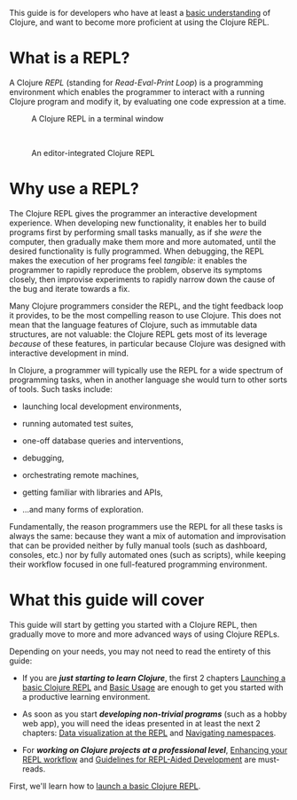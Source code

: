 This guide is for developers who have at least a [[file:xref/../../learn/syntax.org][basic understanding]] of Clojure,
and want to become more proficient at using the Clojure REPL.

* What is a REPL?
  :PROPERTIES:
  :CUSTOM_ID: _what_is_a_repl
  :END:

A Clojure /REPL/ (standing for /Read-Eval-Print Loop/) is a programming environment
which enables the programmer to interact with a running Clojure program and
modify it, by evaluating one code expression at a time.

#+CAPTION: A Clojure REPL in a terminal window
[[/images/content/guides/repl/show-terminal-repl.gif]]

 

#+CAPTION: An editor-integrated Clojure REPL
[[/images/content/guides/repl/show-editor-repl.gif]]

* Why use a REPL?
  :PROPERTIES:
  :CUSTOM_ID: _why_use_a_repl
  :END:

The Clojure REPL gives the programmer an interactive development experience.
When developing new functionality, it enables her to build programs first by
performing small tasks manually, as if she /were/ the computer, then gradually
make them more and more automated, until the desired functionality is fully
programmed. When debugging, the REPL makes the execution of her programs feel
/tangible:/ it enables the programmer to rapidly reproduce the problem, observe
its symptoms closely, then improvise experiments to rapidly narrow down the
cause of the bug and iterate towards a fix.

Many Clojure programmers consider the REPL, and the tight feedback loop it
provides, to be the most compelling reason to use Clojure. This does not mean
that the language features of Clojure, such as immutable data structures, are
not valuable: the Clojure REPL gets most of its leverage /because/ of these
features, in particular because Clojure was designed with interactive
development in mind.

In Clojure, a programmer will typically use the REPL for a wide spectrum of
programming tasks, when in another language she would turn to other sorts of
tools. Such tasks include:

- launching local development environments,

- running automated test suites,

- one-off database queries and interventions,

- debugging,

- orchestrating remote machines,

- getting familiar with libraries and APIs,

- ...​and many forms of exploration.

Fundamentally, the reason programmers use the REPL for all these tasks is always
the same: because they want a mix of automation and improvisation that can be
provided neither by fully manual tools (such as dashboard, consoles, etc.) nor
by fully automated ones (such as scripts), while keeping their workflow focused
in one full-featured programming environment.

* What this guide will cover
  :PROPERTIES:
  :CUSTOM_ID: _what_this_guide_will_cover
  :END:

This guide will start by getting you started with a Clojure REPL, then gradually
move to more and more advanced ways of using Clojure REPLs.

Depending on your needs, you may not need to read the entirety of this guide:

- If you are */just starting to learn Clojure/*, the first 2 chapters [[file:launching_a_basic_repl.org][Launching a
  basic Clojure REPL]] and [[file:basic_usage.org][Basic Usage]] are enough to get you started with a
  productive learning environment.

- As soon as you start */developing non-trivial programs/* (such as a hobby web
  app), you will need the ideas presented in at least the next 2 chapters: [[file:data_visualization_at_the_repl.org][Data
  visualization at the REPL]] and [[file:navigating_namespaces.org][Navigating namespaces]].

- For */working on Clojure projects at a professional level/*, [[file:enhancing_your_repl_workflow.org][Enhancing your REPL
  workflow]] and [[file:guidelines_for_repl_aided_development.org][Guidelines for REPL-Aided Development]] are must-reads.

First, we'll learn how to [[file:launching_a_basic_repl.org][launch a basic Clojure REPL]].
